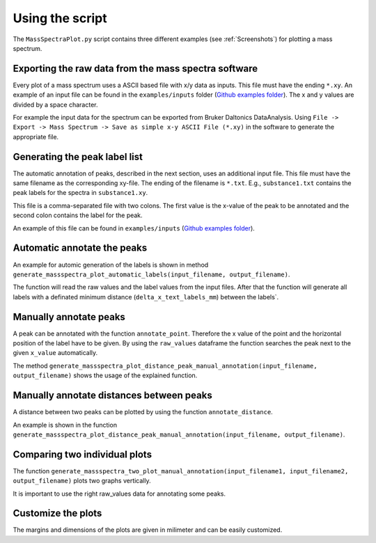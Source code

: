 Using the script
========================================================================================================================

The ``MassSpectraPlot.py`` script contains three different examples (see :ref:`Screenshots`) for plotting a mass
spectrum.


Exporting the raw data from the mass spectra software
------------------------------------------------------------------------------------------------------------------------

Every plot of a mass spectrum uses a ASCII based file with x/y data as inputs. This file must have the ending ``*.xy``.
An example of an input file can be found in the ``examples/inputs`` folder (`Github examples folder`_).
The x and y values are divided by a space character.

For example the input data for the spectrum can be exported from Bruker Daltonics DataAnalysis.
Using ``File -> Export -> Mass Spectrum -> Save as simple x-y ASCII File (*.xy)`` in the software to generate the
appropriate file.


Generating the peak label list
------------------------------------------------------------------------------------------------------------------------

The automatic annotation of peaks, described in the next section, uses an additional input file. This file must have the
same filename as the corresponding xy-file. The ending of the filename is ``*.txt``. E.g., ``substance1.txt`` contains
the peak labels for the spectra in ``substance1.xy``.

This file is a comma-separated file with two colons. The first value is the x-value of the peak to be annotated and the
second colon contains the label for the peak.

An example of this file can be found in ``examples/inputs`` (`Github examples folder`_).


Automatic annotate the peaks
------------------------------------------------------------------------------------------------------------------------

An example for automic generation of the labels is shown in method
``generate_massspectra_plot_automatic_labels(input_filename, output_filename)``.

The function will read the raw values and the label values from the input files. After that the function will generate
all labels with a definated minimum distance (``delta_x_text_labels_mm``) between the labels`.


Manually annotate peaks
------------------------------------------------------------------------------------------------------------------------

A peak can be annotated with the function ``annotate_point``. Therefore the x value of the point and the horizontal 
position of the label have to be given. By using the ``raw_values`` dataframe the function searches the peak next to
the given ``x_value`` automatically.
 
The method ``generate_massspectra_plot_distance_peak_manual_annotation(input_filename, output_filename)`` shows the
usage of the explained function.


Manually annotate distances between peaks
------------------------------------------------------------------------------------------------------------------------

A distance between two peaks can be plotted by using the function ``annotate_distance``.


An example is shown in the function ``generate_massspectra_plot_distance_peak_manual_annotation(input_filename, output_filename)``.




Comparing two individual plots
------------------------------------------------------------------------------------------------------------------------

The function ``generate_massspectra_two_plot_manual_annotation(input_filename1, input_filename2, output_filename)``
plots two graphs vertically.

It is important to use the right raw_values data for annotating some peaks. 



Customize the plots
------------------------------------------------------------------------------------------------------------------------

The margins and dimensions of the plots are given in milimeter and can be easily customized.



.. _GitHub examples folder: https://github.com/matrixx567/MassSpectraPlot/tree/master/examples